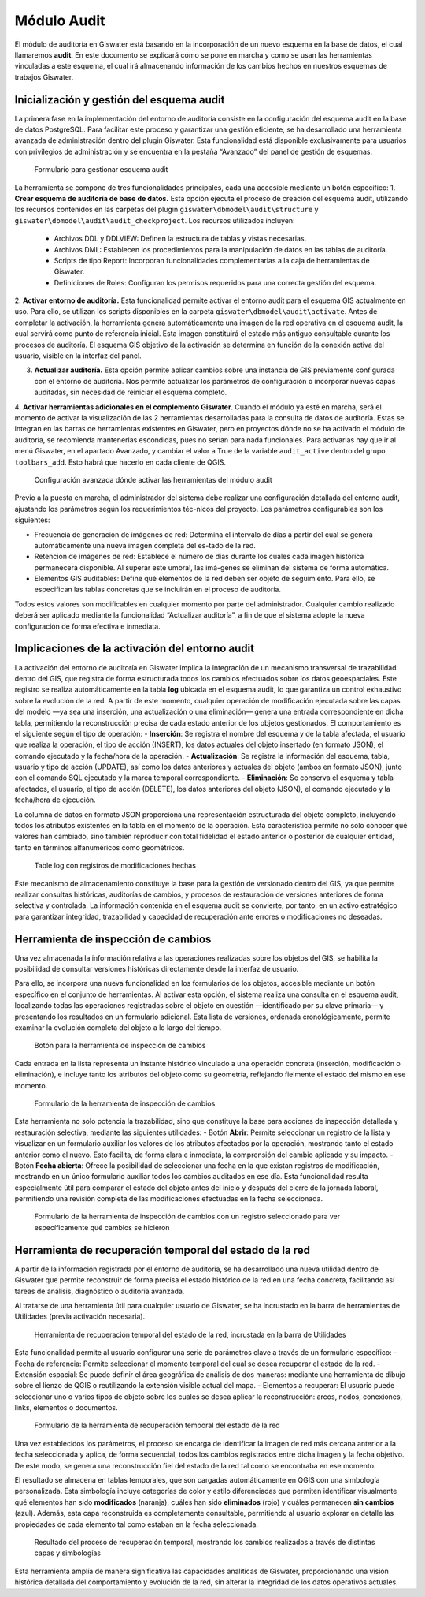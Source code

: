 .. _additional-toolbars-audit:

======
Módulo Audit
======

.. only:: html

   .. contents::
      :local:

El módulo de auditoría en Giswater está basando en la incorporación de un nuevo esquema en la base de datos, el cual llamaremos **audit**. En este documento se explicará como se pone en marcha y como se usan las herramientas vinculadas a este esquema, el cual irá almacenando información de los cambios hechos en nuestros esquemas de trabajos Giswater.


Inicialización y gestión del esquema audit
======

La primera fase en la implementación del entorno de auditoría consiste en la configuración del esquema audit en la base de datos PostgreSQL. Para facilitar este proceso y garantizar una gestión eficiente, se ha desarrollado una herramienta avanzada de administración dentro del plugin Giswater. Esta funcionalidad está disponible exclusivamente para usuarios con privilegios de administración y se encuentra en la pestaña “Avanzado” del panel de gestión de esquemas.

.. figure:: img/gw-audit-manager.png

   Formulario para gestionar esquema audit

La herramienta se compone de tres funcionalidades principales, cada una accesible mediante un botón específico:
1. **Crear esquema de auditoría de base de datos.** Esta opción ejecuta el proceso de creación del esquema audit, utilizando los recursos contenidos en las carpetas del plugin ``giswater\dbmodel\audit\structure`` y ``giswater\dbmodel\audit\audit_checkproject``. Los recursos utilizados incluyen:

    - Archivos DDL y DDLVIEW: Definen la estructura de tablas y vistas necesarias.
    - Archivos DML: Establecen los procedimientos para la manipulación de datos en las tablas de auditoría.
    - Scripts de tipo Report: Incorporan funcionalidades complementarias a la caja de herramientas de Giswater.
    - Definiciones de Roles: Configuran los permisos requeridos para una correcta gestión del esquema.

2. **Activar entorno de auditoría.** Esta funcionalidad permite activar el entorno audit para el esquema GIS actualmente en uso. Para ello, se utilizan los scripts disponibles en la carpeta ``giswater\dbmodel\audit\activate``.
Antes de completar la activación, la herramienta genera automáticamente una imagen de la red operativa en el esquema audit, la cual servirá como punto de referencia inicial. Esta imagen constituirá el estado más antiguo consultable durante los procesos de auditoría.
El esquema GIS objetivo de la activación se determina en función de la conexión activa del usuario, visible en la interfaz del panel.

3. **Actualizar auditoría.** Esta opción permite aplicar cambios sobre una instancia de GIS previamente configurada con el entorno de auditoría. Nos permite actualizar los parámetros de configuración o incorporar nuevas capas auditadas, sin necesidad de reiniciar el esquema completo.

4. **Activar herramientas adicionales en el complemento Giswater**. Cuando el módulo ya esté en marcha, será el momento de activar la visualización de las 2 herramientas desarrolladas para la consulta de datos de auditoría. Estas se integran en las barras de herramientas existentes en Giswater, pero en proyectos dónde no se ha activado el módulo de auditoría, se recomienda mantenerlas escondidas, pues no serían para nada funcionales.
Para activarlas hay que ir al menú Giswater, en el apartado Avanzado, y cambiar el valor a True de la variable ``audit_active`` dentro del grupo ``toolbars_add``. Esto habrá que hacerlo en cada cliente de QGIS.

.. figure:: img/advanced-menu-audit.png

   Configuración avanzada dónde activar las herramientas del módulo audit

Previo a la puesta en marcha, el administrador del sistema debe realizar una configuración detallada del entorno audit, ajustando los parámetros según los requerimientos téc-nicos del proyecto. Los parámetros configurables son los siguientes:

- Frecuencia de generación de imágenes de red: Determina el intervalo de días a partir del cual se genera automáticamente una nueva imagen completa del es-tado de la red.
- Retención de imágenes de red: Establece el número de días durante los cuales cada imagen histórica permanecerá disponible. Al superar este umbral, las imá-genes se eliminan del sistema de forma automática.
- Elementos GIS auditables: Define qué elementos de la red deben ser objeto de seguimiento. Para ello, se especifican las tablas concretas que se incluirán en el proceso de auditoría.

Todos estos valores son modificables en cualquier momento por parte del administrador. Cualquier cambio realizado deberá ser aplicado mediante la funcionalidad “Actualizar auditoría”, a fin de que el sistema adopte la nueva configuración de forma efectiva e inmediata.

Implicaciones de la activación del entorno audit
======
La activación del entorno de auditoría en Giswater implica la integración de un mecanismo transversal de trazabilidad dentro del GIS, que registra de forma estructurada todos los cambios efectuados sobre los datos geoespaciales. Este registro se realiza automáticamente en la tabla **log** ubicada en el esquema audit, lo que garantiza un control exhaustivo sobre la evolución de la red.
A partir de este momento, cualquier operación de modificación ejecutada sobre las capas del modelo —ya sea una inserción, una actualización o una eliminación— genera una entrada correspondiente en dicha tabla, permitiendo la reconstrucción precisa de cada estado anterior de los objetos gestionados.
El comportamiento es el siguiente según el tipo de operación:
- **Inserción**: Se registra el nombre del esquema y de la tabla afectada, el usuario que realiza la operación, el tipo de acción (INSERT), los datos actuales del objeto insertado (en formato JSON), el comando ejecutado y la fecha/hora de la operación.
- **Actualización**: Se registra la información del esquema, tabla, usuario y tipo de acción (UPDATE), así como los datos anteriores y actuales del objeto (ambos en formato JSON), junto con el comando SQL ejecutado y la marca temporal correspondiente.
- **Eliminación**: Se conserva el esquema y tabla afectados, el usuario, el tipo de acción (DELETE), los datos anteriores del objeto (JSON), el comando ejecutado y la fecha/hora de ejecución.

La columna de datos en formato JSON proporciona una representación estructurada del objeto completo, incluyendo todos los atributos existentes en la tabla en el momento de la operación. Esta característica permite no solo conocer qué valores han cambiado, sino también reproducir con total fidelidad el estado anterior o posterior de cualquier entidad, tanto en términos alfanuméricos como geométricos.

.. figure:: img/log-table.png

   Table log con registros de modificaciones hechas

Este mecanismo de almacenamiento constituye la base para la gestión de versionado dentro del GIS, ya que permite realizar consultas históricas, auditorías de cambios, y procesos de restauración de versiones anteriores de forma selectiva y controlada. La información contenida en el esquema audit se convierte, por tanto, en un activo estratégico para garantizar integridad, trazabilidad y capacidad de recuperación ante errores o modificaciones no deseadas.

Herramienta de inspección de cambios
======
Una vez almacenada la información relativa a las operaciones realizadas sobre los objetos del GIS, se habilita la posibilidad de consultar versiones históricas directamente desde la interfaz de usuario.

Para ello, se incorpora una nueva funcionalidad en los formularios de los objetos, accesible mediante un botón específico en el conjunto de herramientas. Al activar esta opción, el sistema realiza una consulta en el esquema audit, localizando todas las operaciones registradas sobre el objeto en cuestión —identificado por su clave primaria— y presentando los resultados en un formulario adicional. Esta lista de versiones, ordenada cronológicamente, permite examinar la evolución completa del objeto a lo largo del tiempo.

.. figure:: img/audit-custom-form.png

   Botón para la herramienta de inspección de cambios

Cada entrada en la lista representa un instante histórico vinculado a una operación concreta (inserción, modificación o eliminación), e incluye tanto los atributos del objeto como su geometría, reflejando fielmente el estado del mismo en ese momento. 

.. figure:: img/audit-object-manager.png

   Formulario de la herramienta de inspección de cambios

Esta herramienta no solo potencia la trazabilidad, sino que constituye la base para acciones de inspección detallada y restauración selectiva, mediante las siguientes utilidades:
- Botón **Abrir**: Permite seleccionar un registro de la lista y visualizar en un formulario auxiliar los valores de los atributos afectados por la operación, mostrando tanto el estado anterior como el nuevo. Esto facilita, de forma clara e inmediata, la comprensión del cambio aplicado y su impacto.
- Botón **Fecha abierta**: Ofrece la posibilidad de seleccionar una fecha en la que existan registros de modificación, mostrando en un único formulario auxiliar todos los cambios auditados en ese día. Esta funcionalidad resulta especialmente útil para comparar el estado del objeto antes del inicio y después del cierre de la jornada laboral, permitiendo una revisión completa de las modificaciones efectuadas en la fecha seleccionada.

.. figure:: img/audit-object-values.png

   Formulario de la herramienta de inspección de cambios con un registro seleccionado para ver específicamente qué cambios se hicieron

Herramienta de recuperación temporal del estado de la red
======
A partir de la información registrada por el entorno de auditoría, se ha desarrollado una nueva utilidad dentro de Giswater que permite reconstruir de forma precisa el estado histórico de la red en una fecha concreta, facilitando así tareas de análisis, diagnóstico o auditoría avanzada.

Al tratarse de una herramienta útil para cualquier usuario de Giswater, se ha incrustado en la barra de herramientas de Utilidades (previa activación necesaria).

.. figure:: img/toolbar-audit-utilities.png

   Herramienta de recuperación temporal del estado de la red, incrustada en la barra de Utilidades

Esta funcionalidad permite al usuario configurar una serie de parámetros clave a través de un formulario específico:
- Fecha de referencia: Permite seleccionar el momento temporal del cual se desea recuperar el estado de la red.
- Extensión espacial: Se puede definir el área geográfica de análisis de dos maneras: mediante una herramienta de dibujo sobre el lienzo de QGIS o reutilizando la extensión visible actual del mapa.
- Elementos a recuperar: El usuario puede seleccionar uno o varios tipos de objeto sobre los cuales se desea aplicar la reconstrucción: arcos, nodos, conexiones, links, elementos o documentos.

.. figure:: img/audit-network-manager.png

   Formulario de la herramienta de recuperación temporal del estado de la red

Una vez establecidos los parámetros, el proceso se encarga de identificar la imagen de red más cercana anterior a la fecha seleccionada y aplica, de forma secuencial, todos los cambios registrados entre dicha imagen y la fecha objetivo. De este modo, se genera una reconstrucción fiel del estado de la red tal como se encontraba en ese momento.

El resultado se almacena en tablas temporales, que son cargadas automáticamente en QGIS con una simbología personalizada. Esta simbología incluye categorías de color y estilo diferenciadas que permiten identificar visualmente qué elementos han sido **modificados** (naranja), cuáles han sido **eliminados** (rojo) y cuáles permanecen **sin cambios** (azul). Además, esta capa reconstruida es completamente consultable, permitiendo al usuario explorar en detalle las propiedades de cada elemento tal como estaban en la fecha seleccionada.

.. figure:: img/audit-network-result.png

   Resultado del proceso de recuperación temporal, mostrando los cambios realizados a través de distintas capas y simbologías

Esta herramienta amplía de manera significativa las capacidades analíticas de Giswater, proporcionando una visión histórica detallada del comportamiento y evolución de la red, sin alterar la integridad de los datos operativos actuales.






